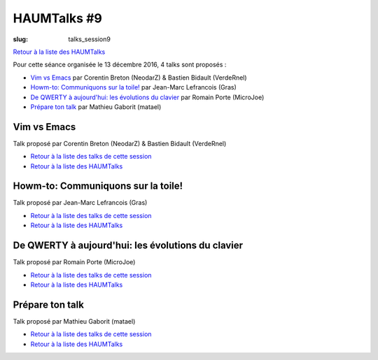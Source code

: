 HAUMTalks #9
############

:slug: talks_session9

`Retour à la liste des HAUMTalks`_

.. _Retour à la liste des talks de cette session:

Pour cette séance organisée le 13 décembre 2016, 4 talks sont proposés :

- `Vim vs Emacs`_ par Corentin Breton (NeodarZ) & Bastien Bidault (VerdeRnel)
- `Howm-to: Communiquons sur la toile!`_ par Jean-Marc Lefrancois (Gras)
- `De QWERTY à aujourd'hui: les évolutions du clavier`_ par Romain Porte (MicroJoe)
- `Prépare ton talk`_ par Mathieu Gaborit (matael)


.. _Vim vs Emacs:

Vim vs Emacs
------------

Talk proposé par Corentin Breton (NeodarZ) & Bastien Bidault (VerdeRnel)

.. container:: aligncenter

    .. raw:: html

        <video width="560" height="315" controls>
            <source src="https://haum.svallee.fr/talks9/1_vim_emacs.mp4" type="video/mp4">
        </video>

- `Retour à la liste des talks de cette session`_
- `Retour à la liste des HAUMTalks`_

.. _Howm-to\: Communiquons sur la toile!:

Howm-to: Communiquons sur la toile!
-----------------------------------

.. container:: aligncenter

    .. raw:: html

        <video width="560" height="315" controls>
            <source src="https://haum.svallee.fr/talks9/2_communiquons.mp4" type="video/mp4">
        </video>

Talk proposé par Jean-Marc Lefrancois (Gras)

- `Retour à la liste des talks de cette session`_
- `Retour à la liste des HAUMTalks`_

.. _De QWERTY à aujourd'hui\: les évolutions du clavier:

De QWERTY à aujourd'hui: les évolutions du clavier
--------------------------------------------------

Talk proposé par Romain Porte (MicroJoe)

.. container:: aligncenter

    .. raw:: html

        <video width="560" height="315" controls>
            <source src="https://haum.svallee.fr/talks9/3_claviers.mp4" type="video/mp4">
        </video>

- `Retour à la liste des talks de cette session`_
- `Retour à la liste des HAUMTalks`_

.. _Prépare ton talk:

Prépare ton talk
----------------

Talk proposé par Mathieu Gaborit (matael)

.. container:: aligncenter

    .. raw:: html

        <video width="560" height="315" controls>
            <source src="https://haum.svallee.fr/talks9/4_talk.mp4" type="video/mp4">
        </video>

- `Retour à la liste des talks de cette session`_
- `Retour à la liste des HAUMTalks`_

.. _CC-BY-NC-SA: https://creativecommons.org/licenses/by-nc-sa/4.0/deed.fr
.. _Retour à la liste des HAUMTalks: talks.html
